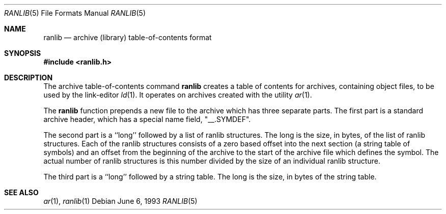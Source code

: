 .\" Copyright (c) 1990, 1991, 1993
.\"	The Regents of the University of California.  All rights reserved.
.\"
.\" Redistribution and use in source and binary forms, with or without
.\" modification, are permitted provided that the following conditions
.\" are met:
.\" 1. Redistributions of source code must retain the above copyright
.\"    notice, this list of conditions and the following disclaimer.
.\" 2. Redistributions in binary form must reproduce the above copyright
.\"    notice, this list of conditions and the following disclaimer in the
.\"    documentation and/or other materials provided with the distribution.
.\" 3. All advertising materials mentioning features or use of this software
.\"    must display the following acknowledgement:
.\"	This product includes software developed by the University of
.\"	California, Berkeley and its contributors.
.\" 4. Neither the name of the University nor the names of its contributors
.\"    may be used to endorse or promote products derived from this software
.\"    without specific prior written permission.
.\"
.\" THIS SOFTWARE IS PROVIDED BY THE REGENTS AND CONTRIBUTORS ``AS IS'' AND
.\" ANY EXPRESS OR IMPLIED WARRANTIES, INCLUDING, BUT NOT LIMITED TO, THE
.\" IMPLIED WARRANTIES OF MERCHANTABILITY AND FITNESS FOR A PARTICULAR PURPOSE
.\" ARE DISCLAIMED.  IN NO EVENT SHALL THE REGENTS OR CONTRIBUTORS BE LIABLE
.\" FOR ANY DIRECT, INDIRECT, INCIDENTAL, SPECIAL, EXEMPLARY, OR CONSEQUENTIAL
.\" DAMAGES (INCLUDING, BUT NOT LIMITED TO, PROCUREMENT OF SUBSTITUTE GOODS
.\" OR SERVICES; LOSS OF USE, DATA, OR PROFITS; OR BUSINESS INTERRUPTION)
.\" HOWEVER CAUSED AND ON ANY THEORY OF LIABILITY, WHETHER IN CONTRACT, STRICT
.\" LIABILITY, OR TORT (INCLUDING NEGLIGENCE OR OTHERWISE) ARISING IN ANY WAY
.\" OUT OF THE USE OF THIS SOFTWARE, EVEN IF ADVISED OF THE POSSIBILITY OF
.\" SUCH DAMAGE.
.\"
.\"     @(#)ranlib.5.5	8.1 (Berkeley) 6/6/93
.\"     $Id$
.\"
.Dd June 6, 1993
.Dt RANLIB 5
.Os
.Sh NAME
.Nm ranlib
.Nd archive (library) table-of-contents format
.Sh SYNOPSIS
.Fd #include <ranlib.h>
.Sh DESCRIPTION
The archive table-of-contents command
.Nm
creates a table of contents for archives, containing object files, to
be used by the link-editor
.Xr ld 1 .
It operates on archives created with the utility
.Xr ar 1 .
.Pp
The
.Nm
function
prepends a new file to the archive which has three separate parts.
The first part is a standard archive header, which has a special name
field,  "__.SYMDEF".
.Pp
The second part is a ``long'' followed by a list of ranlib structures.
The long is the size, in bytes, of the list of ranlib structures.
Each of the ranlib structures consists of a zero based offset into the
next section (a string table of symbols) and an offset from the beginning
of the archive to the start of the archive file which defines the symbol.
The actual number of ranlib structures is this number divided by the size
of an individual ranlib structure.
.Pp
The third part is a ``long'' followed by a string table.
The long is the size, in bytes of the string table.
.Sh SEE ALSO
.Xr ar 1 ,
.Xr ranlib 1
